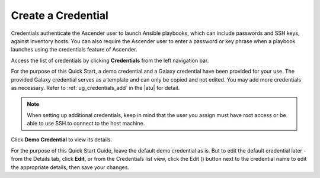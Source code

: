 Create a Credential
~~~~~~~~~~~~~~~~~~~~~~~~~~

.. index::
   single: credentials; create 

Credentials authenticate the Ascender user to launch Ansible playbooks, which can include passwords and SSH keys, against inventory hosts. You can also require the Ascender user to enter a password or key phrase when a playbook launches using the credentials feature of Ascender.

Access the list of credentials by clicking **Credentials** from the left navigation bar.

|Credentials - list view|

.. |Credentials - list view| image:: ../common/images/qs-credentials-list-view.png

For the purpose of this Quick Start, a demo credential and a Galaxy credential have been provided for your use. The provided Galaxy credential serves as a template and can only be copied and not edited. You may add more credentials as necessary.  Refer to :ref:`ug_credentials_add` in the |atu| for detail.


.. note::
	When setting up additional credentials, keep in mind that the user you assign must have root access or be able to use SSH to connect to the host machine. 


Click **Demo Credential** to view its details.


|Credentials - review demo credential|

.. |Credentials - review demo credential| image:: ../common/images/qs-credentials-demo-details.png

For the purpose of this Quick Start Guide, leave the default demo credential as is. But to edit the default credential later - from the Details tab, click **Edit**, or from the Credentials list view, click the Edit (|edit|) button next to the credential name to edit the appropriate details, then save your changes. 

.. |edit| image:: ../common/images/edit-button.png